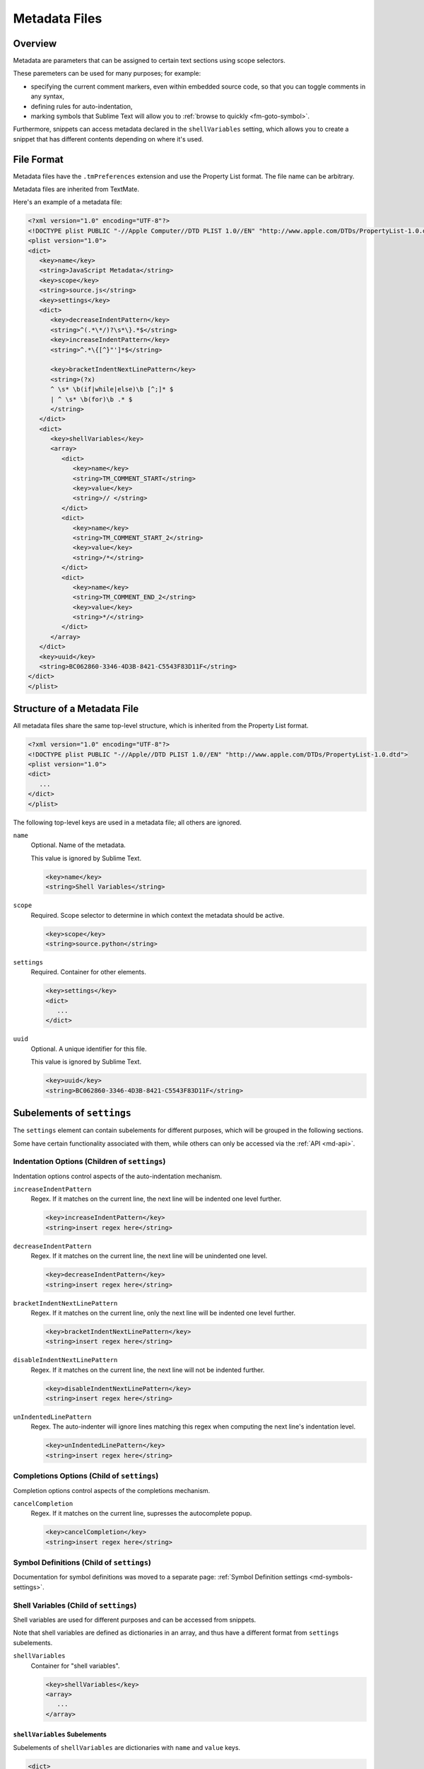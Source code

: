 ==============
Metadata Files
==============


Overview
========

Metadata are parameters
that can be assigned to certain text sections
using scope selectors.

.. XXX ref scope selectors

These paremeters can be used for many purposes;
for example:

- specifying the current comment markers,
  even within embedded source code,
  so that you can toggle comments in any syntax,
- defining rules for auto-indentation,
- marking symbols that Sublime Text will allow you to
  :ref:`browse to quickly <fm-goto-symbol>`.

.. Link to the separate comment and symbol sections from here

Furthermore, snippets can access metadata
declared in the ``shellVariables`` setting,
which allows you to create a snippet
that has different contents
depending on where it's used.


File Format
===========

Metadata files have the ``.tmPreferences`` extension and use the
Property List format. The file name can be arbitrary.

Metadata files are inherited from TextMate.

Here's an example of a metadata file:

.. code-block:: xml

   <?xml version="1.0" encoding="UTF-8"?>
   <!DOCTYPE plist PUBLIC "-//Apple Computer//DTD PLIST 1.0//EN" "http://www.apple.com/DTDs/PropertyList-1.0.dtd">
   <plist version="1.0">
   <dict>
      <key>name</key>
      <string>JavaScript Metadata</string>
      <key>scope</key>
      <string>source.js</string>
      <key>settings</key>
      <dict>
         <key>decreaseIndentPattern</key>
         <string>^(.*\*/)?\s*\}.*$</string>
         <key>increaseIndentPattern</key>
         <string>^.*\{[^}"']*$</string>

         <key>bracketIndentNextLinePattern</key>
         <string>(?x)
         ^ \s* \b(if|while|else)\b [^;]* $
         | ^ \s* \b(for)\b .* $
         </string>
      </dict>
      <dict>
         <key>shellVariables</key>
         <array>
            <dict>
               <key>name</key>
               <string>TM_COMMENT_START</string>
               <key>value</key>
               <string>// </string>
            </dict>
            <dict>
               <key>name</key>
               <string>TM_COMMENT_START_2</string>
               <key>value</key>
               <string>/*</string>
            </dict>
            <dict>
               <key>name</key>
               <string>TM_COMMENT_END_2</string>
               <key>value</key>
               <string>*/</string>
            </dict>
         </array>
      </dict>
      <key>uuid</key>
      <string>BC062860-3346-4D3B-8421-C5543F83D11F</string>
   </dict>
   </plist>


Structure of a Metadata File
============================

All metadata files share the same top-level structure,
which is inherited from the Property List format.

.. code-block:: xml

   <?xml version="1.0" encoding="UTF-8"?>
   <!DOCTYPE plist PUBLIC "-//Apple//DTD PLIST 1.0//EN" "http://www.apple.com/DTDs/PropertyList-1.0.dtd">
   <plist version="1.0">
   <dict>
      ...
   </dict>
   </plist>

The following top-level keys are used in a metadata file;
all others are ignored.

``name``
   Optional.
   Name of the metadata.

   This value is ignored by Sublime Text.

   .. code-block:: xml

      <key>name</key>
      <string>Shell Variables</string>

``scope``
   Required.
   Scope selector to determine
   in which context the metadata should be active.

   .. XXX: refer to scopes here

   .. code-block:: xml

      <key>scope</key>
      <string>source.python</string>

``settings``
   Required.
   Container for other elements.

   .. code-block:: xml

      <key>settings</key>
      <dict>
         ...
      </dict>

``uuid``
   Optional.
   A unique identifier for this file.

   This value is ignored by Sublime Text.

   .. code-block:: xml

      <key>uuid</key>
      <string>BC062860-3346-4D3B-8421-C5543F83D11F</string>


Subelements of ``settings``
===========================

The ``settings`` element can contain
subelements for different purposes,
which will be grouped in the following sections.

Some have certain functionality associated with them,
while others can only be accessed via the :ref:`API <md-api>`.


Indentation Options (Children of ``settings``)
----------------------------------------------

Indentation options control aspects of the auto-indentation mechanism.

``increaseIndentPattern``
   Regex.
   If it matches on the current line,
   the next line will be indented one level further.

   .. code-block:: xml

      <key>increaseIndentPattern</key>
      <string>insert regex here</string>

``decreaseIndentPattern``
   Regex.
   If it matches on the current line,
   the next line will be unindented one level.

   .. code-block:: xml

      <key>decreaseIndentPattern</key>
      <string>insert regex here</string>

``bracketIndentNextLinePattern``
   Regex.
   If it matches on the current line,
   only the next line will be indented one level further.

   .. code-block:: xml

      <key>bracketIndentNextLinePattern</key>
      <string>insert regex here</string>

``disableIndentNextLinePattern``
   Regex.
   If it matches on the current line,
   the next line will not be indented further.

   .. code-block:: xml

      <key>disableIndentNextLinePattern</key>
      <string>insert regex here</string>

``unIndentedLinePattern``
   Regex.
   The auto-indenter will ignore
   lines matching this regex
   when computing the next line's indentation level.

   .. code-block:: xml

      <key>unIndentedLinePattern</key>
      <string>insert regex here</string>


Completions Options (Child of ``settings``)
-------------------------------------------

Completion options control aspects of the completions mechanism.

``cancelCompletion``
   Regex.
   If it matches on the current line,
   supresses the autocomplete popup.

   .. code-block:: xml

      <key>cancelCompletion</key>
      <string>insert regex here</string>


Symbol Definitions (Child of ``settings``)
------------------------------------------

Documentation for symbol definitions
was moved to a separate page:
:ref:`Symbol Definition settings <md-symbols-settings>`.


.. _md-shell-variables:

Shell Variables (Child of ``settings``)
---------------------------------------

Shell variables are used for different purposes
and can be accessed from snippets.

.. XXX: uncomment once reference exists

.. .. seealso::

..   :doc:`snippets`
      Using shell variables in snippets.

Note that shell variables are defined
as dictionaries in an array,
and thus have a different format
from ``settings`` subelements.

``shellVariables``
   Container for "shell variables".

   .. code-block:: xml

      <key>shellVariables</key>
      <array>
         ...
      </array>


``shellVariables`` Subelements
^^^^^^^^^^^^^^^^^^^^^^^^^^^^^^

Subelements of ``shellVariables`` are
dictionaries with ``name`` and ``value`` keys.

.. code-block:: xml

   <dict>
      <key>name</key>
      <string>BOOK_OPENING</string>
      <key>value</key>
      <string>Once upon a time...</string>
   </dict>


.. seealso::

   :ref:`Comments <md-comments-shellvariables>`
      Shell variables defining comment markers.


.. _md-api:

Related API Functions
=====================

To extract metadata information from plugin code,
you can use the ``view.meta_info(key, point)``
API call.

.. XXX: add reference to view.meta_info(key, point)
